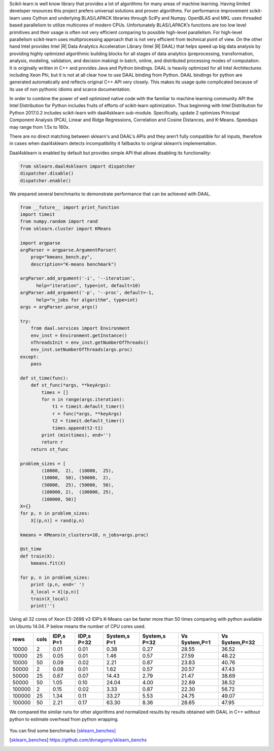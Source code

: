 Scikit-learn is well know library that provides a lot of algorithms for many areas of machine learning.
Having limited developer resources this project prefers universal solutions and proven algorithms.
For performance improvement scikit-learn uses Cython and underlying BLAS/LAPACK libraries through SciPy and Numpy.
OpenBLAS and MKL uses threaded based parallelism to utilize multicores of modern CPUs.
Unfortunately  BLAS/LAPACK’s functions are too low level primitives and their usage is often not very efficient comparing to possible high-level parallelism.
For high-level parallelism scikit-learn uses multiprocessing approach that is not very efficient from technical point of view.
On the other hand Intel provides Intel |R| Data Analytics Acceleration Library (Intel |R| DAAL) that helps speed up big data analysis by providing highly optimized algorithmic building blocks for all stages of data analytics (preprocessing, transformation, analysis, modeling, validation, and decision making) in batch, online, and distributed processing modes of computation.
It is originally written in C++ and provides Java and Python bindings.
DAAL is heavily optimized for all Intel Architectures including Xeon Phi, but it is not at all clear how to use DAAL binding from Python.
DAAL bindings for python are generated automatically and reflects original C++ API very closely. This makes its usage quite complicated because of its use of non pythonic idioms and scarce documentation.

In order to combine the power of well optimized native code with the familiar to machine learning community API the Intel Distribution for Python includes fruits of efforts of scikit-learn optimization. Thus beginning with Intel Distribution for Python 2017.0.2 includes scikit-learn with daal4sklearn sub-module.
Specifically, update 2 optimizes Principal Component Analysis (PCA), Linear and Ridge Regressions, Correlation and Cosine Distances, and K-Means. Speedups may range from 1.5x to 160x.

There are no direct matching between sklearn's and DAAL's APIs and they aren’t fully compatible for all inputs, therefore in cases when daal4sklearn detects incompatibility it fallbacks to original sklearn’s implementation.

Daal4sklearn is enabled by default but provides simple API that allows disabling its functionality:

.. code-block:: python

        from sklearn.daal4sklearn import dispatcher
        dispatcher.disable()
        dispatcher.enable()

We prepared several benchmarks to demonstrate performance that can be achieved with DAAL.

.. code-block:: python

        from __future__ import print_function
        import timeit
        from numpy.random import rand
        from sklearn.cluster import KMeans

        import argparse
        argParser = argparse.ArgumentParser(
            prog="kmeans_bench.py",
            description="K-means benchmark")

        argParser.add_argument('-i', '--iteration',
              help="iteration", type=int, default=10)
        argParser.add_argument('-p', '--proc', default=-1,
              help="n_jobs for algorithm", type=int)
        args = argParser.parse_args()

        try:
            from daal.services import Environment
            env_inst = Environment.getInstance()
            nThreadsInit = env_inst.getNumberOfThreads()
            env_inst.setNumberOfThreads(args.proc)
        except:
            pass

        def st_time(func):
            def st_func(*args, **keyArgs):
                times = []
                for n in range(args.iteration):
                    t1 = timeit.default_timer()
                    r = func(*args, **keyArgs)
                    t2 = timeit.default_timer()
                    times.append(t2-t1)
                print (min(times), end='')
                return r
            return st_func

        problem_sizes = [
                (10000,  2),  (10000,  25),
                (10000,  50), (50000,  2),
                (50000,  25), (50000,  50),
                (100000, 2),  (100000, 25),
                (100000, 50)]
        X={}
        for p, n in problem_sizes:
            X[(p,n)] = rand(p,n)

        kmeans = KMeans(n_clusters=10, n_jobs=args.proc)

        @st_time
        def train(X):
            kmeans.fit(X)

        for p, n in problem_sizes:
            print (p,n, end=' ')
            X_local = X[(p,n)]
            train(X_local)
            print('')

Using all 32 cores of Xeon E5-2698 v3 IDP’s K-Means can be faster more than 50 times comparing with python available on Ubuntu 14.04.
P below means the number of CPU cores used.

.. table:: 
   :class: w

   +--------+------+-----------+------------+--------------+---------------+---------------+----------------+
   | rows   | cols | IDP,s P=1 | IDP,s P=32 | System,s P=1 | System,s P=32 | Vs System,P=1 | Vs System,P=32 | 
   +========+======+===========+============+==============+===============+===============+================+
   | 10000  | 2    | 0.01      | 0.01       | 0.38         | 0.27          | 28.55         | 36.52          | 
   +--------+------+-----------+------------+--------------+---------------+---------------+----------------+
   | 10000  | 25   | 0.05      | 0.01       | 1.46         | 0.57          | 27.59         | 48.22          | 
   +--------+------+-----------+------------+--------------+---------------+---------------+----------------+
   | 10000  | 50   | 0.09      | 0.02       | 2.21         | 0.87          | 23.83         | 40.76          | 
   +--------+------+-----------+------------+--------------+---------------+---------------+----------------+
   | 50000  | 2    | 0.08      | 0.01       | 1.62         | 0.57          | 20.57         | 47.43          | 
   +--------+------+-----------+------------+--------------+---------------+---------------+----------------+
   | 50000  | 25   | 0.67      | 0.07       | 14.43        | 2.79          | 21.47         | 38.69          | 
   +--------+------+-----------+------------+--------------+---------------+---------------+----------------+
   | 50000  | 50   | 1.05      | 0.10       | 24.04        | 4.00          | 22.89         | 38.52          | 
   +--------+------+-----------+------------+--------------+---------------+---------------+----------------+
   | 100000 | 2    | 0.15      | 0.02       | 3.33         | 0.87          | 22.30         | 56.72          | 
   +--------+------+-----------+------------+--------------+---------------+---------------+----------------+
   | 100000 | 25   | 1.34      | 0.11       | 33.27        | 5.53          | 24.75         | 49.07          | 
   +--------+------+-----------+------------+--------------+---------------+---------------+----------------+
   | 100000 | 50   | 2.21      | 0.17       | 63.30        | 8.36          | 28.65         | 47.95          | 
   +--------+------+-----------+------------+--------------+---------------+---------------+----------------+

We compared the similar runs for other algorithms and normalized results by results obtained with DAAL in C++ without python to estimate overhead from python wrapping.


.. figure:: sklearn/sklearn_perf.jpg


You can find some benchmarks [sklearn_benches]_


.. [sklearn_benches] https://github.com/dvnagorny/sklearn_benchs


